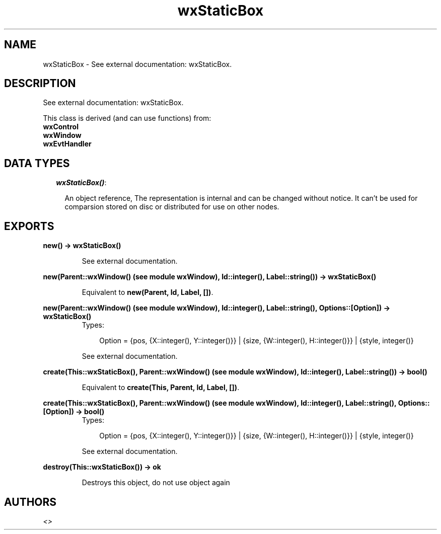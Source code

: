 .TH wxStaticBox 3 "wxErlang 0.99" "" "Erlang Module Definition"
.SH NAME
wxStaticBox \- See external documentation: wxStaticBox.
.SH DESCRIPTION
.LP
See external documentation: wxStaticBox\&.
.LP
This class is derived (and can use functions) from: 
.br
\fBwxControl\fR\& 
.br
\fBwxWindow\fR\& 
.br
\fBwxEvtHandler\fR\& 
.SH "DATA TYPES"

.RS 2
.TP 2
.B
\fIwxStaticBox()\fR\&:

.RS 2
.LP
An object reference, The representation is internal and can be changed without notice\&. It can\&'t be used for comparsion stored on disc or distributed for use on other nodes\&.
.RE
.RE
.SH EXPORTS
.LP
.B
new() -> wxStaticBox()
.br
.RS
.LP
See external documentation\&.
.RE
.LP
.B
new(Parent::wxWindow() (see module wxWindow), Id::integer(), Label::string()) -> wxStaticBox()
.br
.RS
.LP
Equivalent to \fBnew(Parent, Id, Label, [])\fR\&\&.
.RE
.LP
.B
new(Parent::wxWindow() (see module wxWindow), Id::integer(), Label::string(), Options::[Option]) -> wxStaticBox()
.br
.RS
.TP 3
Types:

Option = {pos, {X::integer(), Y::integer()}} | {size, {W::integer(), H::integer()}} | {style, integer()}
.br
.RE
.RS
.LP
See external documentation\&.
.RE
.LP
.B
create(This::wxStaticBox(), Parent::wxWindow() (see module wxWindow), Id::integer(), Label::string()) -> bool()
.br
.RS
.LP
Equivalent to \fBcreate(This, Parent, Id, Label, [])\fR\&\&.
.RE
.LP
.B
create(This::wxStaticBox(), Parent::wxWindow() (see module wxWindow), Id::integer(), Label::string(), Options::[Option]) -> bool()
.br
.RS
.TP 3
Types:

Option = {pos, {X::integer(), Y::integer()}} | {size, {W::integer(), H::integer()}} | {style, integer()}
.br
.RE
.RS
.LP
See external documentation\&.
.RE
.LP
.B
destroy(This::wxStaticBox()) -> ok
.br
.RS
.LP
Destroys this object, do not use object again
.RE
.SH AUTHORS
.LP

.I
<>